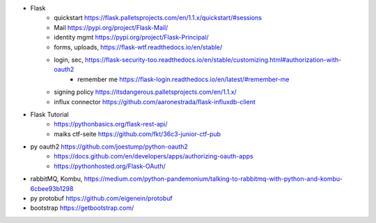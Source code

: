 

- Flask
    - quickstart https://flask.palletsprojects.com/en/1.1.x/quickstart/#sessions
    - Mail https://pypi.org/project/Flask-Mail/
    - identity mgmt https://pypi.org/project/Flask-Principal/
    - forms, uploads, https://flask-wtf.readthedocs.io/en/stable/
    - login, sec, https://flask-security-too.readthedocs.io/en/stable/customizing.html#authorization-with-oauth2
        - remember me https://flask-login.readthedocs.io/en/latest/#remember-me
    - signing policy https://itsdangerous.palletsprojects.com/en/1.1.x/
    - influx connector https://github.com/aaronestrada/flask-influxdb-client
- Flask Tutorial
    - https://pythonbasics.org/flask-rest-api/
    - maiks ctf-seite https://github.com/fkt/36c3-junior-ctf-pub
- py oauth2 https://github.com/joestump/python-oauth2
    - https://docs.github.com/en/developers/apps/authorizing-oauth-apps
    - https://pythonhosted.org/Flask-OAuth/
- rabbitMQ, Kombu, https://medium.com/python-pandemonium/talking-to-rabbitmq-with-python-and-kombu-6cbee93b1298
- py protobuf https://github.com/eigenein/protobuf
- bootstrap https://getbootstrap.com/
